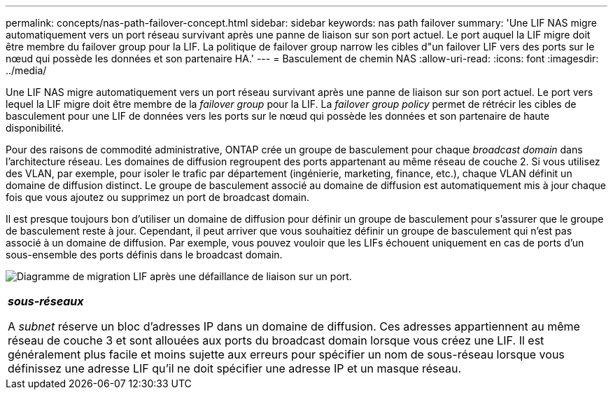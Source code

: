 ---
permalink: concepts/nas-path-failover-concept.html 
sidebar: sidebar 
keywords: nas path failover 
summary: 'Une LIF NAS migre automatiquement vers un port réseau survivant après une panne de liaison sur son port actuel. Le port auquel la LIF migre doit être membre du failover group pour la LIF. La politique de failover group narrow les cibles d"un failover LIF vers des ports sur le nœud qui possède les données et son partenaire HA.' 
---
= Basculement de chemin NAS
:allow-uri-read: 
:icons: font
:imagesdir: ../media/


[role="lead"]
Une LIF NAS migre automatiquement vers un port réseau survivant après une panne de liaison sur son port actuel. Le port vers lequel la LIF migre doit être membre de la _failover group_ pour la LIF. La _failover group policy_ permet de rétrécir les cibles de basculement pour une LIF de données vers les ports sur le nœud qui possède les données et son partenaire de haute disponibilité.

Pour des raisons de commodité administrative, ONTAP crée un groupe de basculement pour chaque _broadcast domain_ dans l'architecture réseau. Les domaines de diffusion regroupent des ports appartenant au même réseau de couche 2. Si vous utilisez des VLAN, par exemple, pour isoler le trafic par département (ingénierie, marketing, finance, etc.), chaque VLAN définit un domaine de diffusion distinct. Le groupe de basculement associé au domaine de diffusion est automatiquement mis à jour chaque fois que vous ajoutez ou supprimez un port de broadcast domain.

Il est presque toujours bon d'utiliser un domaine de diffusion pour définir un groupe de basculement pour s'assurer que le groupe de basculement reste à jour. Cependant, il peut arriver que vous souhaitiez définir un groupe de basculement qui n'est pas associé à un domaine de diffusion. Par exemple, vous pouvez vouloir que les LIFs échouent uniquement en cas de ports d'un sous-ensemble des ports définis dans le broadcast domain.

image:nas-lif-migration.gif["Diagramme de migration LIF après une défaillance de liaison sur un port."]

|===


 a| 
*_sous-réseaux_*

A _subnet_ réserve un bloc d'adresses IP dans un domaine de diffusion. Ces adresses appartiennent au même réseau de couche 3 et sont allouées aux ports du broadcast domain lorsque vous créez une LIF. Il est généralement plus facile et moins sujette aux erreurs pour spécifier un nom de sous-réseau lorsque vous définissez une adresse LIF qu'il ne doit spécifier une adresse IP et un masque réseau.

|===